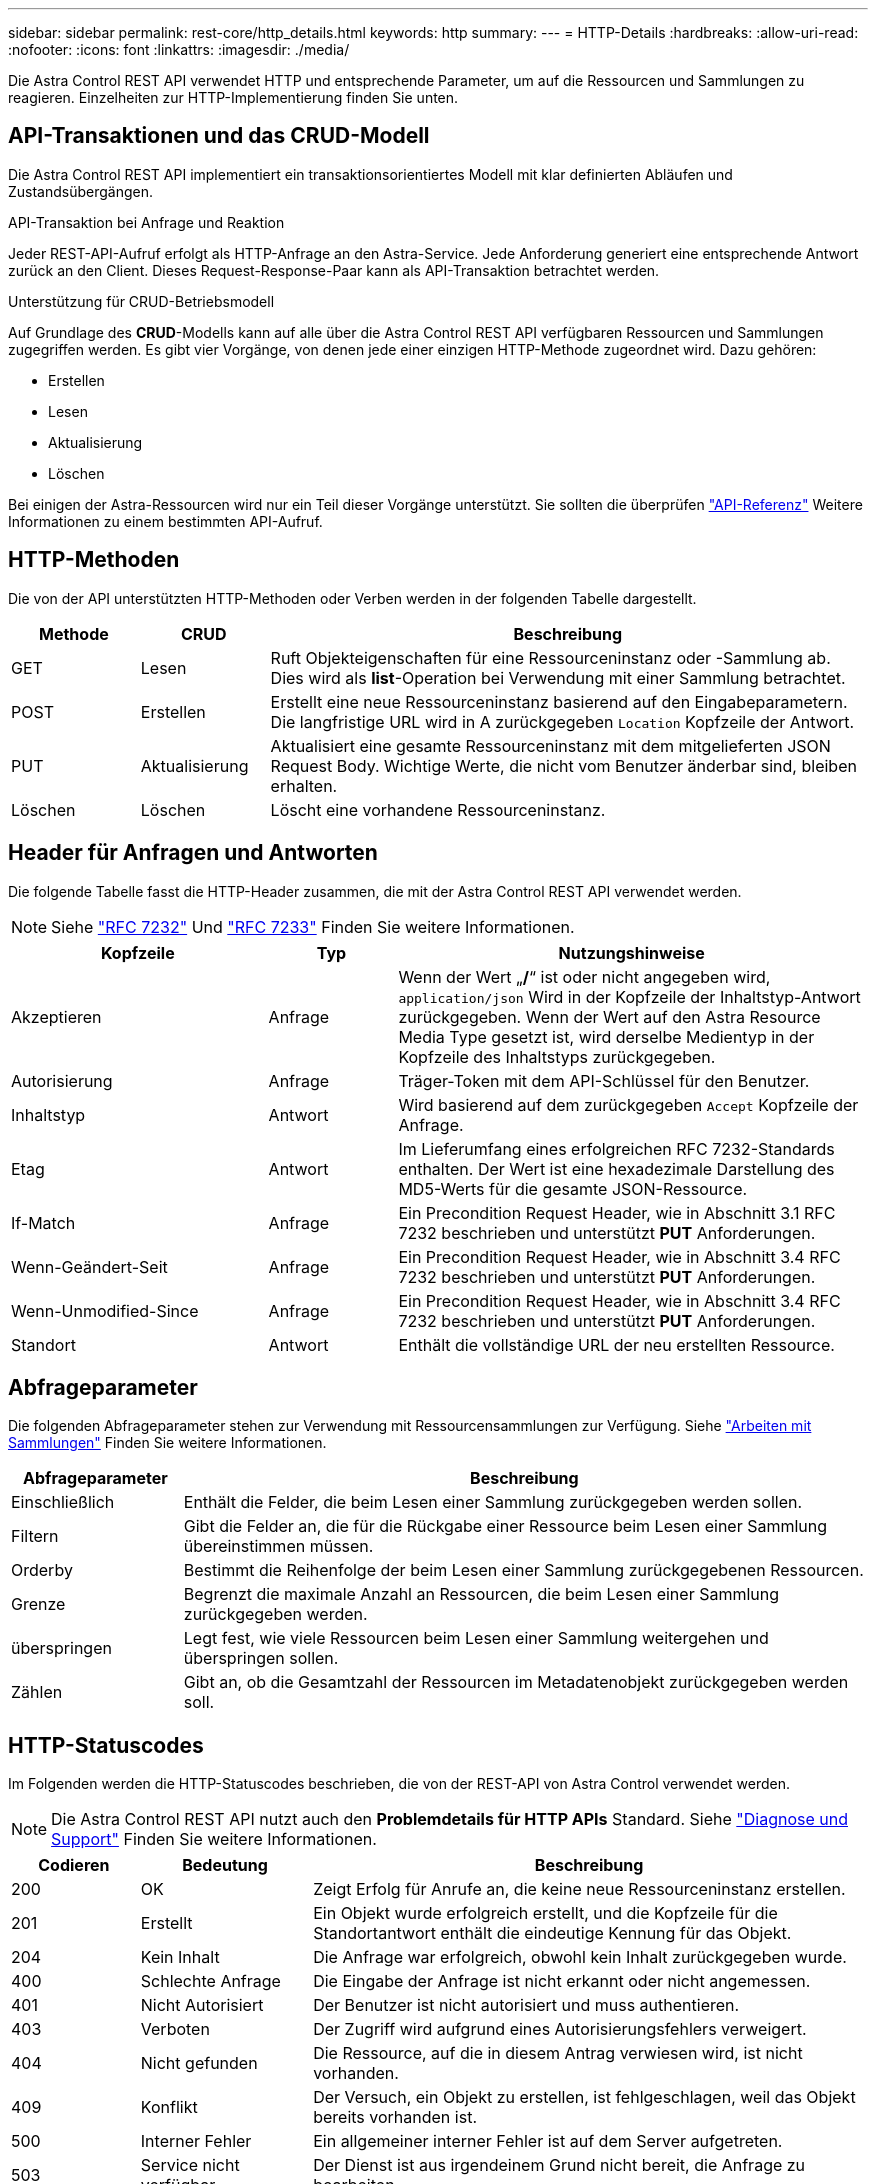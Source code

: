 ---
sidebar: sidebar 
permalink: rest-core/http_details.html 
keywords: http 
summary:  
---
= HTTP-Details
:hardbreaks:
:allow-uri-read: 
:nofooter: 
:icons: font
:linkattrs: 
:imagesdir: ./media/


[role="lead"]
Die Astra Control REST API verwendet HTTP und entsprechende Parameter, um auf die Ressourcen und Sammlungen zu reagieren. Einzelheiten zur HTTP-Implementierung finden Sie unten.



== API-Transaktionen und das CRUD-Modell

Die Astra Control REST API implementiert ein transaktionsorientiertes Modell mit klar definierten Abläufen und Zustandsübergängen.

.API-Transaktion bei Anfrage und Reaktion
Jeder REST-API-Aufruf erfolgt als HTTP-Anfrage an den Astra-Service. Jede Anforderung generiert eine entsprechende Antwort zurück an den Client. Dieses Request-Response-Paar kann als API-Transaktion betrachtet werden.

.Unterstützung für CRUD-Betriebsmodell
Auf Grundlage des *CRUD*-Modells kann auf alle über die Astra Control REST API verfügbaren Ressourcen und Sammlungen zugegriffen werden. Es gibt vier Vorgänge, von denen jede einer einzigen HTTP-Methode zugeordnet wird. Dazu gehören:

* Erstellen
* Lesen
* Aktualisierung
* Löschen


Bei einigen der Astra-Ressourcen wird nur ein Teil dieser Vorgänge unterstützt. Sie sollten die überprüfen link:../reference/api_reference.html["API-Referenz"] Weitere Informationen zu einem bestimmten API-Aufruf.



== HTTP-Methoden

Die von der API unterstützten HTTP-Methoden oder Verben werden in der folgenden Tabelle dargestellt.

[cols="15,15,70"]
|===
| Methode | CRUD | Beschreibung 


| GET | Lesen | Ruft Objekteigenschaften für eine Ressourceninstanz oder -Sammlung ab. Dies wird als *list*-Operation bei Verwendung mit einer Sammlung betrachtet. 


| POST | Erstellen | Erstellt eine neue Ressourceninstanz basierend auf den Eingabeparametern. Die langfristige URL wird in A zurückgegeben `Location` Kopfzeile der Antwort. 


| PUT | Aktualisierung | Aktualisiert eine gesamte Ressourceninstanz mit dem mitgelieferten JSON Request Body. Wichtige Werte, die nicht vom Benutzer änderbar sind, bleiben erhalten. 


| Löschen | Löschen | Löscht eine vorhandene Ressourceninstanz. 
|===


== Header für Anfragen und Antworten

Die folgende Tabelle fasst die HTTP-Header zusammen, die mit der Astra Control REST API verwendet werden.


NOTE: Siehe https://www.rfc-editor.org/rfc/rfc7232.txt["RFC 7232"^] Und https://www.rfc-editor.org/rfc/rfc7233.txt["RFC 7233"^] Finden Sie weitere Informationen.

[cols="30,15,55"]
|===
| Kopfzeile | Typ | Nutzungshinweise 


| Akzeptieren | Anfrage | Wenn der Wert „*/*“ ist oder nicht angegeben wird, `application/json` Wird in der Kopfzeile der Inhaltstyp-Antwort zurückgegeben. Wenn der Wert auf den Astra Resource Media Type gesetzt ist, wird derselbe Medientyp in der Kopfzeile des Inhaltstyps zurückgegeben. 


| Autorisierung | Anfrage | Träger-Token mit dem API-Schlüssel für den Benutzer. 


| Inhaltstyp | Antwort | Wird basierend auf dem zurückgegeben `Accept` Kopfzeile der Anfrage. 


| Etag | Antwort | Im Lieferumfang eines erfolgreichen RFC 7232-Standards enthalten. Der Wert ist eine hexadezimale Darstellung des MD5-Werts für die gesamte JSON-Ressource. 


| If-Match | Anfrage | Ein Precondition Request Header, wie in Abschnitt 3.1 RFC 7232 beschrieben und unterstützt *PUT* Anforderungen. 


| Wenn-Geändert-Seit | Anfrage | Ein Precondition Request Header, wie in Abschnitt 3.4 RFC 7232 beschrieben und unterstützt *PUT* Anforderungen. 


| Wenn-Unmodified-Since | Anfrage | Ein Precondition Request Header, wie in Abschnitt 3.4 RFC 7232 beschrieben und unterstützt *PUT* Anforderungen. 


| Standort | Antwort | Enthält die vollständige URL der neu erstellten Ressource. 
|===


== Abfrageparameter

Die folgenden Abfrageparameter stehen zur Verwendung mit Ressourcensammlungen zur Verfügung. Siehe link:../additional/work_with_collections.html["Arbeiten mit Sammlungen"] Finden Sie weitere Informationen.

[cols="20,80"]
|===
| Abfrageparameter | Beschreibung 


| Einschließlich | Enthält die Felder, die beim Lesen einer Sammlung zurückgegeben werden sollen. 


| Filtern | Gibt die Felder an, die für die Rückgabe einer Ressource beim Lesen einer Sammlung übereinstimmen müssen. 


| Orderby | Bestimmt die Reihenfolge der beim Lesen einer Sammlung zurückgegebenen Ressourcen. 


| Grenze | Begrenzt die maximale Anzahl an Ressourcen, die beim Lesen einer Sammlung zurückgegeben werden. 


| überspringen | Legt fest, wie viele Ressourcen beim Lesen einer Sammlung weitergehen und überspringen sollen. 


| Zählen | Gibt an, ob die Gesamtzahl der Ressourcen im Metadatenobjekt zurückgegeben werden soll. 
|===


== HTTP-Statuscodes

Im Folgenden werden die HTTP-Statuscodes beschrieben, die von der REST-API von Astra Control verwendet werden.


NOTE: Die Astra Control REST API nutzt auch den *Problemdetails für HTTP APIs* Standard. Siehe link:../additional/diagnostics_support.html["Diagnose und Support"] Finden Sie weitere Informationen.

[cols="15,20,65"]
|===
| Codieren | Bedeutung | Beschreibung 


| 200 | OK | Zeigt Erfolg für Anrufe an, die keine neue Ressourceninstanz erstellen. 


| 201 | Erstellt | Ein Objekt wurde erfolgreich erstellt, und die Kopfzeile für die Standortantwort enthält die eindeutige Kennung für das Objekt. 


| 204 | Kein Inhalt | Die Anfrage war erfolgreich, obwohl kein Inhalt zurückgegeben wurde. 


| 400 | Schlechte Anfrage | Die Eingabe der Anfrage ist nicht erkannt oder nicht angemessen. 


| 401 | Nicht Autorisiert | Der Benutzer ist nicht autorisiert und muss authentieren. 


| 403 | Verboten | Der Zugriff wird aufgrund eines Autorisierungsfehlers verweigert. 


| 404 | Nicht gefunden | Die Ressource, auf die in diesem Antrag verwiesen wird, ist nicht vorhanden. 


| 409 | Konflikt | Der Versuch, ein Objekt zu erstellen, ist fehlgeschlagen, weil das Objekt bereits vorhanden ist. 


| 500 | Interner Fehler | Ein allgemeiner interner Fehler ist auf dem Server aufgetreten. 


| 503 | Service nicht verfügbar | Der Dienst ist aus irgendeinem Grund nicht bereit, die Anfrage zu bearbeiten. 
|===